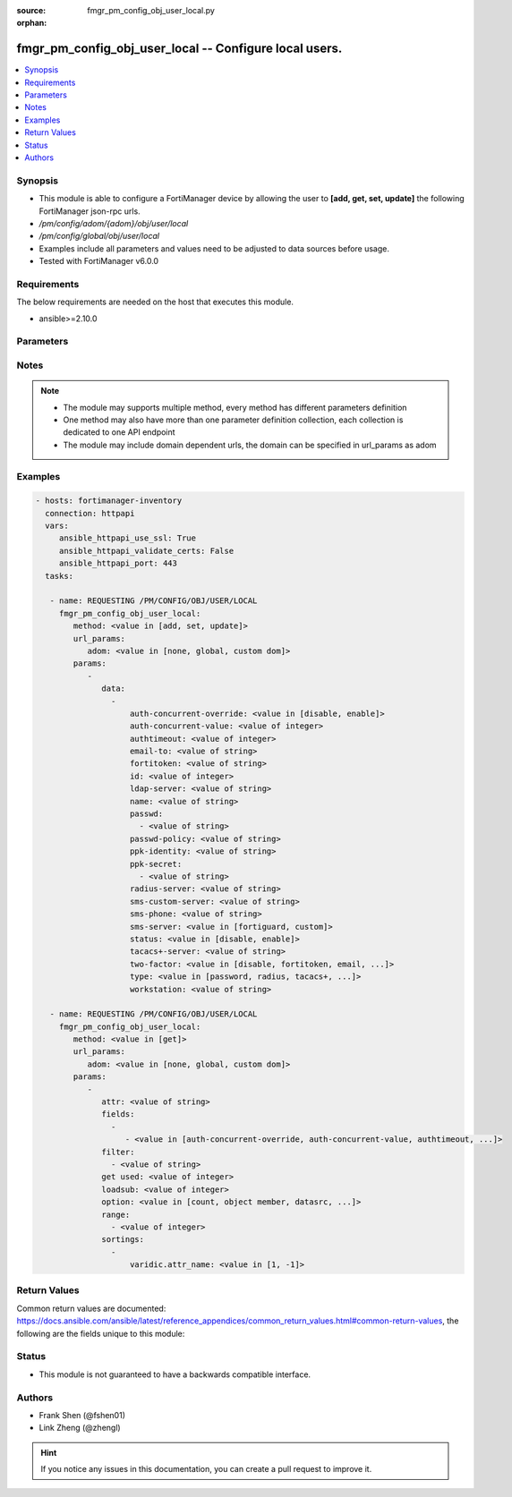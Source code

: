 :source: fmgr_pm_config_obj_user_local.py

:orphan:

.. _fmgr_pm_config_obj_user_local:

fmgr_pm_config_obj_user_local -- Configure local users.
+++++++++++++++++++++++++++++++++++++++++++++++++++++++

.. versionadded:: 2.10

.. contents::
   :local:
   :depth: 1


Synopsis
--------

- This module is able to configure a FortiManager device by allowing the user to **[add, get, set, update]** the following FortiManager json-rpc urls.
- `/pm/config/adom/{adom}/obj/user/local`
- `/pm/config/global/obj/user/local`
- Examples include all parameters and values need to be adjusted to data sources before usage.
- Tested with FortiManager v6.0.0


Requirements
------------
The below requirements are needed on the host that executes this module.

- ansible>=2.10.0



Parameters
----------

.. raw:: html

 <ul>
 <li><span class="li-head">url_params</span> - parameters in url path <span class="li-normal">type: dict</span> <span class="li-required">required: true</span></li>
 <ul class="ul-self">
 <li><span class="li-head">adom</span> - the domain prefix <span class="li-normal">type: str</span> <span class="li-normal"> choices: none, global, custom dom</span></li>
 </ul>
 <li><span class="li-head">parameters for method: [add, set, update]</span> - Configure local users.</li>
 <ul class="ul-self">
 <li><span class="li-head">data</span> - No description for the parameter <span class="li-normal">type: array</span> <ul class="ul-self">
 <li><span class="li-head">auth-concurrent-override</span> - Enable/disable overriding the policy-auth-concurrent under config system global. <span class="li-normal">type: str</span>  <span class="li-normal">choices: [disable, enable]</span> </li>
 <li><span class="li-head">auth-concurrent-value</span> - Maximum number of concurrent logins permitted from the same user. <span class="li-normal">type: int</span> </li>
 <li><span class="li-head">authtimeout</span> - Time in minutes before the authentication timeout for a user is reached. <span class="li-normal">type: int</span> </li>
 <li><span class="li-head">email-to</span> - Two-factor recipients email address. <span class="li-normal">type: str</span> </li>
 <li><span class="li-head">fortitoken</span> - Two-factor recipients FortiToken serial number. <span class="li-normal">type: str</span> </li>
 <li><span class="li-head">id</span> - User ID. <span class="li-normal">type: int</span> </li>
 <li><span class="li-head">ldap-server</span> - Name of LDAP server with which the user must authenticate. <span class="li-normal">type: str</span> </li>
 <li><span class="li-head">name</span> - User name. <span class="li-normal">type: str</span> </li>
 <li><span class="li-head">passwd</span> - No description for the parameter <span class="li-normal">type: array</span> <ul class="ul-self">
 <li><span class="li-head">{no-name}</span> - No description for the parameter <span class="li-normal">type: str</span> </li>
 </ul>
 <li><span class="li-head">passwd-policy</span> - Password policy to apply to this user, as defined in config user password-policy. <span class="li-normal">type: str</span> </li>
 <li><span class="li-head">ppk-identity</span> - IKEv2 Postquantum Preshared Key Identity. <span class="li-normal">type: str</span> </li>
 <li><span class="li-head">ppk-secret</span> - No description for the parameter <span class="li-normal">type: array</span> <ul class="ul-self">
 <li><span class="li-head">{no-name}</span> - No description for the parameter <span class="li-normal">type: str</span> </li>
 </ul>
 <li><span class="li-head">radius-server</span> - Name of RADIUS server with which the user must authenticate. <span class="li-normal">type: str</span> </li>
 <li><span class="li-head">sms-custom-server</span> - Two-factor recipients SMS server. <span class="li-normal">type: str</span> </li>
 <li><span class="li-head">sms-phone</span> - Two-factor recipients mobile phone number. <span class="li-normal">type: str</span> </li>
 <li><span class="li-head">sms-server</span> - Send SMS through FortiGuard or other external server. <span class="li-normal">type: str</span>  <span class="li-normal">choices: [fortiguard, custom]</span> </li>
 <li><span class="li-head">status</span> - Enable/disable allowing the local user to authenticate with the FortiGate unit. <span class="li-normal">type: str</span>  <span class="li-normal">choices: [disable, enable]</span> </li>
 <li><span class="li-head">tacacs+-server</span> - Name of TACACS+ server with which the user must authenticate. <span class="li-normal">type: str</span> </li>
 <li><span class="li-head">two-factor</span> - Enable/disable two-factor authentication. <span class="li-normal">type: str</span>  <span class="li-normal">choices: [disable, fortitoken, email, sms, fortitoken-cloud]</span> </li>
 <li><span class="li-head">type</span> - Authentication method. <span class="li-normal">type: str</span>  <span class="li-normal">choices: [password, radius, tacacs+, ldap]</span> </li>
 <li><span class="li-head">workstation</span> - Name of the remote user workstation, if you want to limit the user to authenticate only from a particular workstation. <span class="li-normal">type: str</span> </li>
 </ul>
 </ul>
 <li><span class="li-head">parameters for method: [get]</span> - Configure local users.</li>
 <ul class="ul-self">
 <li><span class="li-head">attr</span> - The name of the attribute to retrieve its datasource. <span class="li-normal">type: str</span> </li>
 <li><span class="li-head">fields</span> - No description for the parameter <span class="li-normal">type: array</span> <ul class="ul-self">
 <li><span class="li-head">{no-name}</span> - No description for the parameter <span class="li-normal">type: array</span> <ul class="ul-self">
 <li><span class="li-head">{no-name}</span> - No description for the parameter <span class="li-normal">type: str</span>  <span class="li-normal">choices: [auth-concurrent-override, auth-concurrent-value, authtimeout, email-to, fortitoken, id, ldap-server, name, passwd, passwd-policy, ppk-identity, ppk-secret, radius-server, sms-custom-server, sms-phone, sms-server, status, tacacs+-server, two-factor, type, workstation]</span> </li>
 </ul>
 </ul>
 <li><span class="li-head">filter</span> - No description for the parameter <span class="li-normal">type: array</span> <ul class="ul-self">
 <li><span class="li-head">{no-name}</span> - No description for the parameter <span class="li-normal">type: str</span> </li>
 </ul>
 <li><span class="li-head">get used</span> - No description for the parameter <span class="li-normal">type: int</span> </li>
 <li><span class="li-head">loadsub</span> - Enable or disable the return of any sub-objects. <span class="li-normal">type: int</span> </li>
 <li><span class="li-head">option</span> - Set fetch option for the request. <span class="li-normal">type: str</span>  <span class="li-normal">choices: [count, object member, datasrc, get reserved, syntax]</span> </li>
 <li><span class="li-head">range</span> - No description for the parameter <span class="li-normal">type: array</span> <ul class="ul-self">
 <li><span class="li-head">{no-name}</span> - No description for the parameter <span class="li-normal">type: int</span> </li>
 </ul>
 <li><span class="li-head">sortings</span> - No description for the parameter <span class="li-normal">type: array</span> <ul class="ul-self">
 <li><span class="li-head">{attr_name}</span> - No description for the parameter <span class="li-normal">type: int</span>  <span class="li-normal">choices: [1, -1]</span> </li>
 </ul>
 </ul>
 </ul>






Notes
-----
.. note::

   - The module may supports multiple method, every method has different parameters definition

   - One method may also have more than one parameter definition collection, each collection is dedicated to one API endpoint

   - The module may include domain dependent urls, the domain can be specified in url_params as adom

Examples
--------

.. code-block:: yaml+jinja

 - hosts: fortimanager-inventory
   connection: httpapi
   vars:
      ansible_httpapi_use_ssl: True
      ansible_httpapi_validate_certs: False
      ansible_httpapi_port: 443
   tasks:

    - name: REQUESTING /PM/CONFIG/OBJ/USER/LOCAL
      fmgr_pm_config_obj_user_local:
         method: <value in [add, set, update]>
         url_params:
            adom: <value in [none, global, custom dom]>
         params:
            -
               data:
                 -
                     auth-concurrent-override: <value in [disable, enable]>
                     auth-concurrent-value: <value of integer>
                     authtimeout: <value of integer>
                     email-to: <value of string>
                     fortitoken: <value of string>
                     id: <value of integer>
                     ldap-server: <value of string>
                     name: <value of string>
                     passwd:
                       - <value of string>
                     passwd-policy: <value of string>
                     ppk-identity: <value of string>
                     ppk-secret:
                       - <value of string>
                     radius-server: <value of string>
                     sms-custom-server: <value of string>
                     sms-phone: <value of string>
                     sms-server: <value in [fortiguard, custom]>
                     status: <value in [disable, enable]>
                     tacacs+-server: <value of string>
                     two-factor: <value in [disable, fortitoken, email, ...]>
                     type: <value in [password, radius, tacacs+, ...]>
                     workstation: <value of string>

    - name: REQUESTING /PM/CONFIG/OBJ/USER/LOCAL
      fmgr_pm_config_obj_user_local:
         method: <value in [get]>
         url_params:
            adom: <value in [none, global, custom dom]>
         params:
            -
               attr: <value of string>
               fields:
                 -
                    - <value in [auth-concurrent-override, auth-concurrent-value, authtimeout, ...]>
               filter:
                 - <value of string>
               get used: <value of integer>
               loadsub: <value of integer>
               option: <value in [count, object member, datasrc, ...]>
               range:
                 - <value of integer>
               sortings:
                 -
                     varidic.attr_name: <value in [1, -1]>



Return Values
-------------


Common return values are documented: https://docs.ansible.com/ansible/latest/reference_appendices/common_return_values.html#common-return-values, the following are the fields unique to this module:


.. raw:: html

 <ul>
 <li><span class="li-return"> return values for method: [add, set, update]</span> </li>
 <ul class="ul-self">
 <li><span class="li-return">status</span>
 - No description for the parameter <span class="li-normal">type: dict</span> <ul class="ul-self">
 <li> <span class="li-return"> code </span> - No description for the parameter <span class="li-normal">type: int</span>  </li>
 <li> <span class="li-return"> message </span> - No description for the parameter <span class="li-normal">type: str</span>  </li>
 </ul>
 <li><span class="li-return">url</span>
 - No description for the parameter <span class="li-normal">type: str</span>  <span class="li-normal">example: /pm/config/adom/{adom}/obj/user/local</span>  </li>
 </ul>
 <li><span class="li-return"> return values for method: [get]</span> </li>
 <ul class="ul-self">
 <li><span class="li-return">data</span>
 - No description for the parameter <span class="li-normal">type: array</span> <ul class="ul-self">
 <li> <span class="li-return"> auth-concurrent-override </span> - Enable/disable overriding the policy-auth-concurrent under config system global. <span class="li-normal">type: str</span>  </li>
 <li> <span class="li-return"> auth-concurrent-value </span> - Maximum number of concurrent logins permitted from the same user. <span class="li-normal">type: int</span>  </li>
 <li> <span class="li-return"> authtimeout </span> - Time in minutes before the authentication timeout for a user is reached. <span class="li-normal">type: int</span>  </li>
 <li> <span class="li-return"> email-to </span> - Two-factor recipients email address. <span class="li-normal">type: str</span>  </li>
 <li> <span class="li-return"> fortitoken </span> - Two-factor recipients FortiToken serial number. <span class="li-normal">type: str</span>  </li>
 <li> <span class="li-return"> id </span> - User ID. <span class="li-normal">type: int</span>  </li>
 <li> <span class="li-return"> ldap-server </span> - Name of LDAP server with which the user must authenticate. <span class="li-normal">type: str</span>  </li>
 <li> <span class="li-return"> name </span> - User name. <span class="li-normal">type: str</span>  </li>
 <li> <span class="li-return"> passwd </span> - No description for the parameter <span class="li-normal">type: array</span> <ul class="ul-self">
 <li><span class="li-return">{no-name}</span> - No description for the parameter <span class="li-normal">type: str</span>  </li>
 </ul>
 <li> <span class="li-return"> passwd-policy </span> - Password policy to apply to this user, as defined in config user password-policy. <span class="li-normal">type: str</span>  </li>
 <li> <span class="li-return"> ppk-identity </span> - IKEv2 Postquantum Preshared Key Identity. <span class="li-normal">type: str</span>  </li>
 <li> <span class="li-return"> ppk-secret </span> - No description for the parameter <span class="li-normal">type: array</span> <ul class="ul-self">
 <li><span class="li-return">{no-name}</span> - No description for the parameter <span class="li-normal">type: str</span>  </li>
 </ul>
 <li> <span class="li-return"> radius-server </span> - Name of RADIUS server with which the user must authenticate. <span class="li-normal">type: str</span>  </li>
 <li> <span class="li-return"> sms-custom-server </span> - Two-factor recipients SMS server. <span class="li-normal">type: str</span>  </li>
 <li> <span class="li-return"> sms-phone </span> - Two-factor recipients mobile phone number. <span class="li-normal">type: str</span>  </li>
 <li> <span class="li-return"> sms-server </span> - Send SMS through FortiGuard or other external server. <span class="li-normal">type: str</span>  </li>
 <li> <span class="li-return"> status </span> - Enable/disable allowing the local user to authenticate with the FortiGate unit. <span class="li-normal">type: str</span>  </li>
 <li> <span class="li-return"> tacacs+-server </span> - Name of TACACS+ server with which the user must authenticate. <span class="li-normal">type: str</span>  </li>
 <li> <span class="li-return"> two-factor </span> - Enable/disable two-factor authentication. <span class="li-normal">type: str</span>  </li>
 <li> <span class="li-return"> type </span> - Authentication method. <span class="li-normal">type: str</span>  </li>
 <li> <span class="li-return"> workstation </span> - Name of the remote user workstation, if you want to limit the user to authenticate only from a particular workstation. <span class="li-normal">type: str</span>  </li>
 </ul>
 <li><span class="li-return">status</span>
 - No description for the parameter <span class="li-normal">type: dict</span> <ul class="ul-self">
 <li> <span class="li-return"> code </span> - No description for the parameter <span class="li-normal">type: int</span>  </li>
 <li> <span class="li-return"> message </span> - No description for the parameter <span class="li-normal">type: str</span>  </li>
 </ul>
 <li><span class="li-return">url</span>
 - No description for the parameter <span class="li-normal">type: str</span>  <span class="li-normal">example: /pm/config/adom/{adom}/obj/user/local</span>  </li>
 </ul>
 </ul>





Status
------

- This module is not guaranteed to have a backwards compatible interface.


Authors
-------

- Frank Shen (@fshen01)
- Link Zheng (@zhengl)


.. hint::

    If you notice any issues in this documentation, you can create a pull request to improve it.



